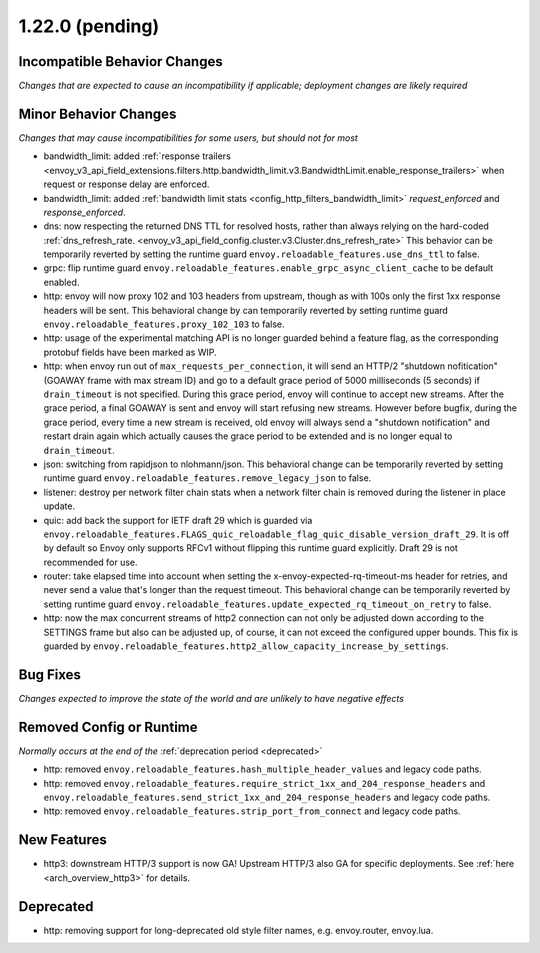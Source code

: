 1.22.0 (pending)
================

Incompatible Behavior Changes
-----------------------------
*Changes that are expected to cause an incompatibility if applicable; deployment changes are likely required*


Minor Behavior Changes
----------------------
*Changes that may cause incompatibilities for some users, but should not for most*

* bandwidth_limit: added :ref:`response trailers <envoy_v3_api_field_extensions.filters.http.bandwidth_limit.v3.BandwidthLimit.enable_response_trailers>` when request or response delay are enforced.
* bandwidth_limit: added :ref:`bandwidth limit stats <config_http_filters_bandwidth_limit>` *request_enforced* and *response_enforced*.
* dns: now respecting the returned DNS TTL for resolved hosts, rather than always relying on the hard-coded :ref:`dns_refresh_rate. <envoy_v3_api_field_config.cluster.v3.Cluster.dns_refresh_rate>` This behavior can be temporarily reverted by setting the runtime guard ``envoy.reloadable_features.use_dns_ttl`` to false.
* grpc: flip runtime guard ``envoy.reloadable_features.enable_grpc_async_client_cache`` to be default enabled.
* http: envoy will now proxy 102 and 103 headers from upstream, though as with 100s only the first 1xx response headers will be sent. This behavioral change by can temporarily reverted by setting runtime guard ``envoy.reloadable_features.proxy_102_103`` to false.
* http: usage of the experimental matching API is no longer guarded behind a feature flag, as the corresponding protobuf fields have been marked as WIP.
* http: when envoy run out of ``max_requests_per_connection``, it will send an HTTP/2 "shutdown nofitication" (GOAWAY frame with max stream ID) and go to a default grace period of 5000 milliseconds (5 seconds) if ``drain_timeout`` is not specified. During this grace period, envoy will continue to accept new streams. After the grace period, a final GOAWAY is sent and envoy will start refusing new streams. However before bugfix, during the grace period, every time a new stream is received, old envoy will always send a "shutdown notification" and restart drain again which actually causes the grace period to be extended and is no longer equal to ``drain_timeout``.
* json: switching from rapidjson to nlohmann/json. This behavioral change can be temporarily reverted by setting runtime guard ``envoy.reloadable_features.remove_legacy_json`` to false.
* listener: destroy per network filter chain stats when a network filter chain is removed during the listener in place update.
* quic: add back the support for IETF draft 29 which is guarded via ``envoy.reloadable_features.FLAGS_quic_reloadable_flag_quic_disable_version_draft_29``. It is off by default so Envoy only supports RFCv1 without flipping this runtime guard explicitly. Draft 29 is not recommended for use.
* router: take elapsed time into account when setting the x-envoy-expected-rq-timeout-ms header for retries, and never send a value that's longer than the request timeout. This behavioral change can be temporarily reverted by setting runtime guard ``envoy.reloadable_features.update_expected_rq_timeout_on_retry`` to false.
* http: now the max concurrent streams of http2 connection can not only be adjusted down according to the SETTINGS frame but also can be adjusted up, of course, it can not exceed the configured upper bounds. This fix is guarded by ``envoy.reloadable_features.http2_allow_capacity_increase_by_settings``.

Bug Fixes
---------
*Changes expected to improve the state of the world and are unlikely to have negative effects*


Removed Config or Runtime
-------------------------
*Normally occurs at the end of the* :ref:`deprecation period <deprecated>`

* http: removed ``envoy.reloadable_features.hash_multiple_header_values`` and legacy code paths.
* http: removed ``envoy.reloadable_features.require_strict_1xx_and_204_response_headers`` and ``envoy.reloadable_features.send_strict_1xx_and_204_response_headers`` and legacy code paths.
* http: removed ``envoy.reloadable_features.strip_port_from_connect`` and legacy code paths.


New Features
------------
* http3: downstream HTTP/3 support is now GA! Upstream HTTP/3 also GA for specific deployments. See :ref:`here <arch_overview_http3>` for details.


Deprecated
----------

* http: removing support for long-deprecated old style filter names, e.g. envoy.router, envoy.lua.
